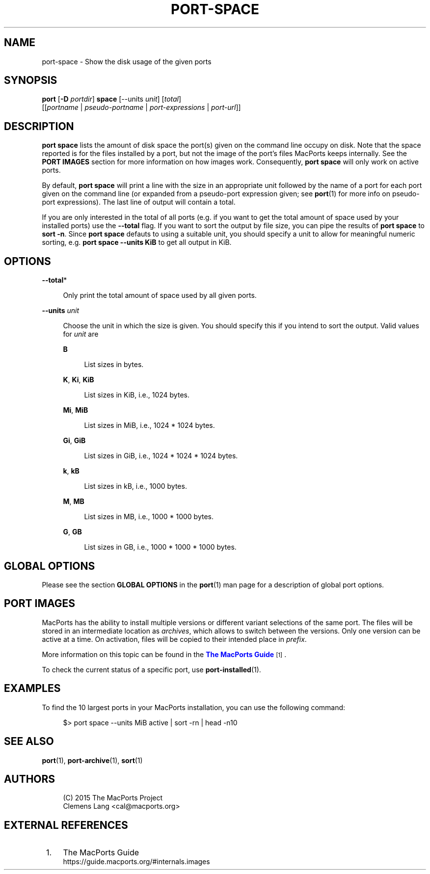 '\" t
.TH "PORT\-SPACE" "1" "2016\-11\-06" "MacPorts 2\&.4\&.3" "MacPorts Manual"
.\" -----------------------------------------------------------------
.\" * Define some portability stuff
.\" -----------------------------------------------------------------
.\" ~~~~~~~~~~~~~~~~~~~~~~~~~~~~~~~~~~~~~~~~~~~~~~~~~~~~~~~~~~~~~~~~~
.\" http://bugs.debian.org/507673
.\" http://lists.gnu.org/archive/html/groff/2009-02/msg00013.html
.\" ~~~~~~~~~~~~~~~~~~~~~~~~~~~~~~~~~~~~~~~~~~~~~~~~~~~~~~~~~~~~~~~~~
.ie \n(.g .ds Aq \(aq
.el       .ds Aq '
.\" -----------------------------------------------------------------
.\" * set default formatting
.\" -----------------------------------------------------------------
.\" disable hyphenation
.nh
.\" disable justification (adjust text to left margin only)
.ad l
.\" -----------------------------------------------------------------
.\" * MAIN CONTENT STARTS HERE *
.\" -----------------------------------------------------------------


.SH "NAME"
port-space \- Show the disk usage of the given ports
.SH "SYNOPSIS"


.sp
.nf
\fBport\fR [\fB\-D\fR \fIportdir\fR] \fBspace\fR [\-\-units \fIunit\fR] [\fItotal\fR]
    [[\fIportname\fR | \fIpseudo\-portname\fR | \fIport\-expressions\fR | \fIport\-url\fR]]
.fi
.sp


.SH "DESCRIPTION"

.sp
\fBport space\fR lists the amount of disk space the port(s) given on the command line occupy on disk\&. Note that the space reported is for the files installed by a port, but not the image of the port\(cqs files MacPorts keeps internally\&. See the \fBPORT IMAGES\fR section for more information on how images work\&. Consequently, \fBport space\fR will only work on active ports\&.
.sp
By default, \fBport space\fR will print a line with the size in an appropriate unit followed by the name of a port for each port given on the command line (or expanded from a pseudo\-port expression given; see \fBport\fR(1) for more info on pseudo\-port expressions)\&. The last line of output will contain a total\&.
.sp
If you are only interested in the total of all ports (e\&.g\&. if you want to get the total amount of space used by your installed ports) use the \fB\-\-total\fR flag\&. If you want to sort the output by file size, you can pipe the results of \fBport space\fR to \fBsort \-n\fR\&. Since \fBport space\fR defauts to using a suitable unit, you should specify a unit to allow for meaningful numeric sorting, e\&.g\&. \fBport space \-\-units KiB\fR to get all output in KiB\&.

.SH "OPTIONS"



.PP
\fB\-\-total\fR*
.RS 4



Only print the total amount of space used by all given ports\&.

.RE
.PP
\fB\-\-units \fR\fB\fIunit\fR\fR
.RS 4



Choose the unit in which the size is given\&. You should specify this if you intend to sort the output\&. Valid values for
\fIunit\fR
are

.PP
\fBB\fR
.RS 4



List sizes in bytes\&.

.RE
.PP
\fBK\fR, \fBKi\fR, \fBKiB\fR
.RS 4



List sizes in KiB, i\&.e\&., 1024 bytes\&.

.RE
.PP
\fBMi\fR, \fBMiB\fR
.RS 4



List sizes in MiB, i\&.e\&., 1024 * 1024 bytes\&.

.RE
.PP
\fBGi\fR, \fBGiB\fR
.RS 4



List sizes in GiB, i\&.e\&., 1024 * 1024 * 1024 bytes\&.

.RE
.PP
\fBk\fR, \fBkB\fR
.RS 4



List sizes in kB, i\&.e\&., 1000 bytes\&.

.RE
.PP
\fBM\fR, \fBMB\fR
.RS 4



List sizes in MB, i\&.e\&., 1000 * 1000 bytes\&.

.RE
.PP
\fBG\fR, \fBGB\fR
.RS 4



List sizes in GB, i\&.e\&., 1000 * 1000 * 1000 bytes\&.

.RE
.sp

.RE

.SH "GLOBAL OPTIONS"

.sp
Please see the section \fBGLOBAL OPTIONS\fR in the \fBport\fR(1) man page for a description of global port options\&.

.SH "PORT IMAGES"

.sp
MacPorts has the ability to install multiple versions or different variant selections of the same port\&. The files will be stored in an intermediate location as \fIarchives\fR, which allows to switch between the versions\&. Only one version can be active at a time\&. On activation, files will be copied to their intended place in \fIprefix\fR\&.
.sp
More information on this topic can be found in the \m[blue]\fBThe MacPorts Guide\fR\m[]\&\s-2\u[1]\d\s+2\&.
.sp
To check the current status of a specific port, use \fB\fBport-installed\fR(1)\fR\&.

.SH "EXAMPLES"

.sp
To find the 10 largest ports in your MacPorts installation, you can use the following command:

.sp
.if n \{\
.RS 4
.\}
.nf
$> port space \-\-units MiB active | sort \-rn | head \-n10
.fi
.if n \{\
.RE
.\}
.sp

.SH "SEE ALSO"

.sp
\fBport\fR(1), \fBport-archive\fR(1), \fBsort\fR(1)

.SH "AUTHORS"


.sp
.if n \{\
.RS 4
.\}
.nf
(C) 2015 The MacPorts Project
Clemens Lang <cal@macports\&.org>
.fi
.if n \{\
.RE
.\}
.sp

.SH "EXTERNAL REFERENCES"
.IP " 1." 4
The MacPorts Guide
.RS 4
\%https://guide.macports.org/#internals.images
.RE
